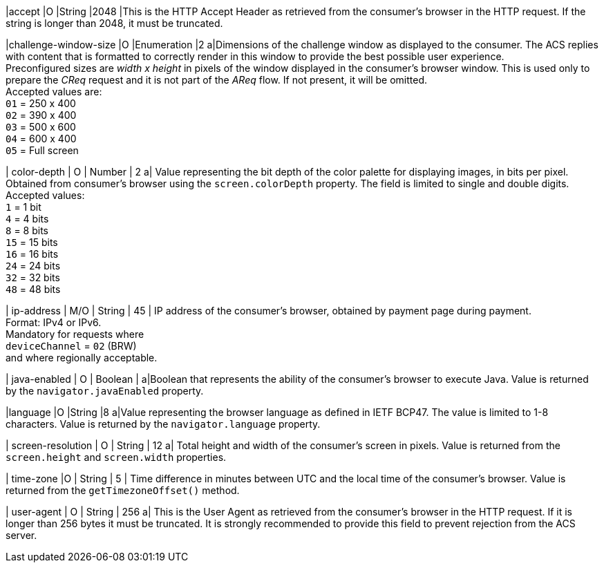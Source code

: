 
|accept 
|O 
|String 
|2048 
|This is the HTTP Accept Header as retrieved from the consumer’s browser in the HTTP request. If the string is longer than 2048, it must be truncated. +

|challenge-window-size 
|O 
|Enumeration
|2 
a|Dimensions of the challenge window as displayed to the consumer. The ACS replies with content that is formatted to correctly render in this window to provide the best possible user experience. +
Preconfigured sizes are _width x height_ in pixels of the window displayed in the consumer’s browser window. This is used only to prepare the _CReq_ request and it is not part of the _AReq_ flow. If not present, it will be omitted. +
Accepted values are: +
``01`` = 250 x 400 +
``02`` = 390 x 400 +
``03`` = 500 x 600 +
``04`` = 600 x 400 +
``05`` = Full screen 

//-

| color-depth 
| O 
| Number 
| 2 
a| Value representing the bit depth of the color palette for displaying images, in bits per pixel. Obtained from consumer's browser using the ``screen.colorDepth`` property. The field is limited to single and double digits. +
Accepted values: +
``1`` = 1 bit +
``4`` = 4 bits +
``8`` = 8 bits +
``15`` = 15 bits +
``16`` = 16 bits +
``24`` = 24 bits +
``32`` = 32 bits +
``48`` = 48 bits 

//-

| ip-address
| M/O
| String
| 45
| IP address of the consumer's browser, obtained by payment page during payment. +
Format: IPv4 or IPv6. +
Mandatory for requests where +
``deviceChannel`` = ``02`` (BRW) +
and where regionally acceptable.

| java-enabled 
| O 
| Boolean 
|  
a|Boolean that represents the ability of the consumer's browser to execute Java.  Value is returned by the ``navigator.javaEnabled`` property. 

|language 
|O 
|String 
|8 
a|Value representing the browser language as defined in IETF BCP47. The value is limited to 1-8 characters. Value is returned by the ``navigator.language`` property. 

| screen-resolution 
| O 
| String 
| 12 
a| Total height and width of the consumer’s screen in pixels. Value is returned from the ``screen.height`` and ``screen.width`` properties. 

| time-zone
|O
| String
| 5
| Time difference in minutes between UTC and the local time of the consumer's browser. Value is returned from the ``getTimezoneOffset()`` method.

| user-agent 
| O 
| String 
| 256 
a| This is the User Agent as retrieved from the consumer’s browser in the HTTP request. If it is longer than 256 bytes it must be truncated. It is strongly recommended to provide this field to prevent rejection from the ACS server. 

//[#CC_Fields_xmlelements_request_browser]
//.browser
//
//The following fields are currently not part of the doc: 
//
// | hostname | O  | String | ?? | ??
// | browser-version | O | String | ?? | ??
// | os | O | String  | ?? | ??
// | referrer | O | String | ?? | ??
// | headers | O | ?? | ?? | ??
// | cookies | O | ?? | ?? | ??
// 
